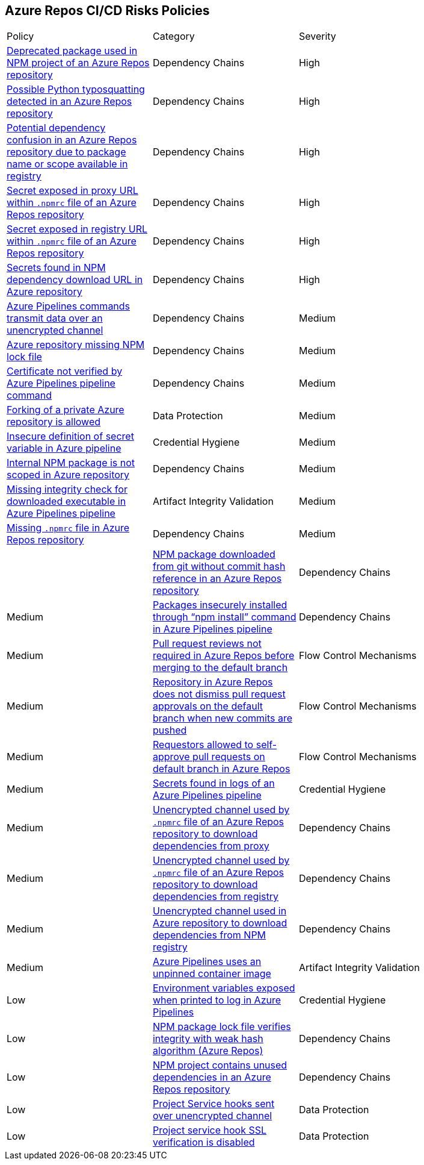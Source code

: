 == Azure Repos CI/CD Risks Policies 

[width=85%]
[cols="1,1,1"]

|===

|Policy|Category|Severity

|xref:azure-repo-deprecated-package-in-npm.adoc[Deprecated package used in NPM project of an Azure Repos repository]
|Dependency Chains
|High

|xref:azure-repo-python-typosquat-detected.adoc[Possible Python typosquatting detected in an Azure Repos repository]
|Dependency Chains
|High

|xref:azure-repo-dependency-confusion.adoc[Potential dependency confusion in an Azure Repos repository due to package name or scope available in registry]
|Dependency Chains
|High

|xref:azure-repos-secret-proxy-url-npmrcfile.adoc[Secret exposed in proxy URL within `.npmrc` file of an Azure Repos repository]
|Dependency Chains
|High

|xref:azure-repo-secret-registry-url-npmrcfile.adoc[Secret exposed in registry URL within `.npmrc` file of an Azure Repos repository]  
|Dependency Chains
|High

|xref:azure-repo-secrets-npm-downloadurl.adoc[Secrets found in NPM dependency download URL in Azure repository]
|Dependency Chains
|High

|xref:azure-repos-pipelines-transmit-data-unencrypted-channel.adoc[Azure Pipelines commands transmit data over an unencrypted channel]
|Dependency Chains
|Medium

|xref:azure-repo-miss-npmlockfile.adoc[Azure repository missing NPM lock file]
|Dependency Chains
|Medium

|xref:azure-repo-certificate-unverified.adoc[Certificate not verified by Azure Pipelines pipeline command]
|Dependency Chains
|Medium

|xref:azure-repo-fork-private-repo-allowed.adoc[Forking of a private Azure repository is allowed]
|Data Protection
|Medium

|xref:azure-repo-insecure-def-secret-var.adoc[Insecure definition of secret variable in Azure pipeline]
|Credential Hygiene
|Medium

|xref:azure-repo-internal-npm-package-not-scoped-repo.adoc[Internal NPM package is not scoped in Azure repository]
|Dependency Chains
|Medium

|xref:azure-repo-missing-integrity-check-download-exe.adoc[Missing integrity check for downloaded executable in Azure Pipelines pipeline]
|Artifact Integrity Validation
|Medium

|xref:azure-repo-missing-npmrc-file.adoc[Missing `.npmrc` file in Azure Repos repository]
|Dependency Chains
|Medium|

|xref:azure-repo-npm-download-no-commit-hash-ref.adoc[NPM package downloaded from git without commit hash reference in an Azure Repos repository]
|Dependency Chains
|Medium

|xref:azure-repos-pckg-insecure-npm-install.adoc[Packages insecurely installed through “npm install” command in Azure Pipelines pipeline]
|Dependency Chains
|Medium

|xref:azure-repo-pr-review-notrequired-merge.adoc[Pull request reviews not required in Azure Repos before merging to the default branch]
|Flow Control Mechanisms
|Medium

|xref:azure-repo-not-dismiss-pr-approval-db.adoc[Repository in Azure Repos does not dismiss pull request approvals on the default branch when new commits are pushed]
|Flow Control Mechanisms
|Medium

|xref:azure-repo-requestors-self-approve-pr-defaultbranch.adoc[Requestors allowed to self-approve pull requests on default branch in Azure Repos]
|Flow Control Mechanisms
|Medium

|xref:azure-repos-secrets-in-pipeline-logs.adoc[Secrets found in logs of an Azure Pipelines pipeline]
|Credential Hygiene
|Medium

|xref:azure-repo-unencrypted-channel-download-dependecies-proxy.adoc[Unencrypted channel used by `.npmrc` file of an Azure Repos repository to download dependencies from proxy]
|Dependency Chains
|Medium

|xref:azure-repo-unencrypted-channel-download-dependecies-registry.adoc[Unencrypted channel used by `.npmrc` file of an Azure Repos repository to download dependencies from registry]
|Dependency Chains
|Medium

|xref:azure-repo-unencryptedchannel-download-dependencies.adoc[Unencrypted channel used in Azure repository to download dependencies from NPM registry]
|Dependency Chains
|Medium

|xref:azure-repo-unpinned-container-image.adoc[Azure Pipelines uses an unpinned container image]
|Artifact Integrity Validation
|Low

|xref:azure-repos-env-var-exposed-printlog.adoc[Environment variables exposed when printed to log in Azure Pipelines]
|Credential Hygiene
|Low

|xref:azure-repo-npm-package-lockfile-weak-hash.adoc[NPM package lock file verifies integrity with weak hash algorithm (Azure Repos)]
|Dependency Chains
|Low

|xref:azure-repo-npm-project-unused-dependencies.adoc[NPM project contains unused dependencies in an Azure Repos repository]
|Dependency Chains
|Low

|xref:azure-repo-project-service-hook-sent-unencrypted.adoc[Project Service hooks sent over unencrypted channel]
|Data Protection
|Low

|xref:azure-repo-project-service-hook-ssl-ver-disabled.adoc[Project service hook SSL verification is disabled]
|Data Protection
|Low

|===

